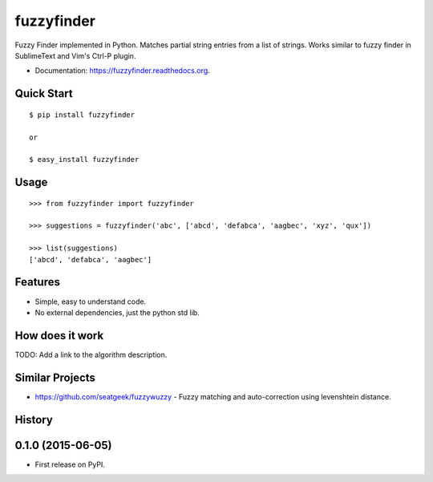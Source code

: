 ===============================
fuzzyfinder
===============================

.. image:: https://img.shields.io/travis/amjith/fuzzyfinder.svg
        :target: https://travis-ci.org/amjith/fuzzyfinder

.. image:: https://img.shields.io/pypi/v/fuzzyfinder.svg
        :target: https://pypi.python.org/pypi/fuzzyfinder


Fuzzy Finder implemented in Python. Matches partial string entries from a list
of strings. Works similar to fuzzy finder in SublimeText and Vim's Ctrl-P
plugin.

* Documentation: https://fuzzyfinder.readthedocs.org.

.. image:: screenshots/pgcli-fuzzy.gif

Quick Start
-----------

::

    $ pip install fuzzyfinder

    or 

    $ easy_install fuzzyfinder

Usage
-----

::

    >>> from fuzzyfinder import fuzzyfinder

    >>> suggestions = fuzzyfinder('abc', ['abcd', 'defabca', 'aagbec', 'xyz', 'qux'])

    >>> list(suggestions)
    ['abcd', 'defabca', 'aagbec']

Features
--------

* Simple, easy to understand code.
* No external dependencies, just the python std lib.

How does it work
----------------

TODO: Add a link to the algorithm description.

Similar Projects
----------------

* https://github.com/seatgeek/fuzzywuzzy - Fuzzy matching and auto-correction using levenshtein distance.




History
-------

0.1.0 (2015-06-05)
---------------------

* First release on PyPI.


